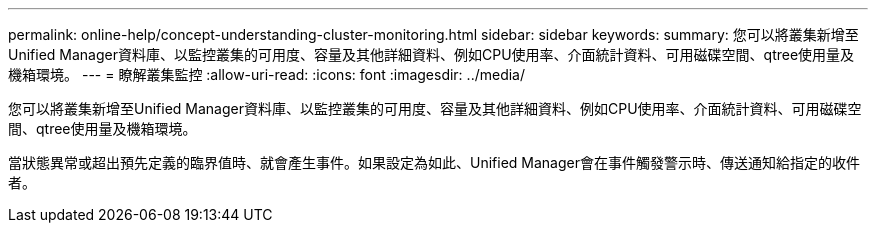 ---
permalink: online-help/concept-understanding-cluster-monitoring.html 
sidebar: sidebar 
keywords:  
summary: 您可以將叢集新增至Unified Manager資料庫、以監控叢集的可用度、容量及其他詳細資料、例如CPU使用率、介面統計資料、可用磁碟空間、qtree使用量及機箱環境。 
---
= 瞭解叢集監控
:allow-uri-read: 
:icons: font
:imagesdir: ../media/


[role="lead"]
您可以將叢集新增至Unified Manager資料庫、以監控叢集的可用度、容量及其他詳細資料、例如CPU使用率、介面統計資料、可用磁碟空間、qtree使用量及機箱環境。

當狀態異常或超出預先定義的臨界值時、就會產生事件。如果設定為如此、Unified Manager會在事件觸發警示時、傳送通知給指定的收件者。
